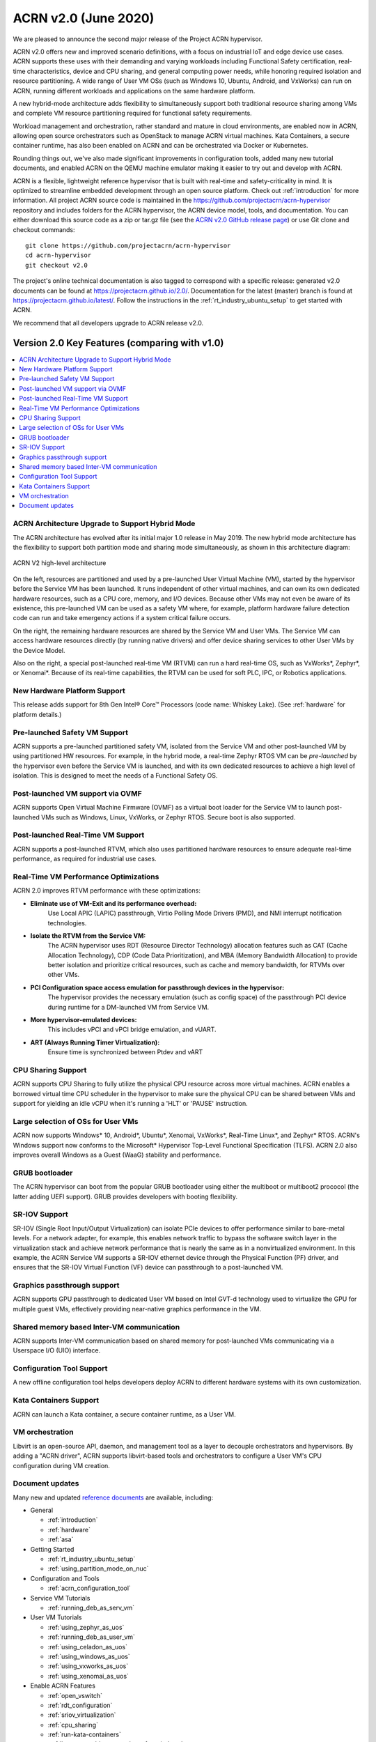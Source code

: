 .. _release_notes_2.0:

ACRN v2.0 (June 2020)
#####################

We are pleased to announce the second major release of the Project ACRN
hypervisor.

ACRN v2.0 offers new and improved scenario definitions, with a focus on
industrial IoT and edge device use cases. ACRN supports these uses with
their demanding and varying workloads including Functional Safety
certification, real-time characteristics, device and CPU sharing, and
general computing power needs, while honoring required isolation and
resource partitioning. A wide range of User VM OSs (such as Windows 10,
Ubuntu, Android, and VxWorks) can run on ACRN, running different
workloads and applications on the same hardware platform.

A new hybrid-mode architecture adds flexibility to simultaneously
support both traditional resource sharing among VMs and complete VM
resource partitioning required for functional safety requirements.

Workload management and orchestration, rather standard and mature in
cloud environments, are enabled now in ACRN, allowing open source
orchestrators such as OpenStack to manage ACRN virtual machines. Kata
Containers, a secure container runtime, has also been enabled on ACRN
and can be orchestrated via Docker or Kubernetes.

Rounding things out, we've also made significant improvements in
configuration tools, added many new tutorial documents, and enabled ACRN
on the QEMU machine emulator making it easier to try out and develop with
ACRN.

ACRN is a flexible, lightweight reference hypervisor that is built with
real-time and safety-criticality in mind. It is optimized to streamline
embedded development through an open source platform. Check out
:ref:`introduction` for more information.  All project ACRN source code
is maintained in the https://github.com/projectacrn/acrn-hypervisor
repository and includes folders for the ACRN hypervisor, the ACRN device
model, tools, and documentation. You can either download this source
code as a zip or tar.gz file (see the `ACRN v2.0 GitHub release page
<https://github.com/projectacrn/acrn-hypervisor/releases/tag/v2.0>`_)
or use Git clone and checkout commands::

   git clone https://github.com/projectacrn/acrn-hypervisor
   cd acrn-hypervisor
   git checkout v2.0

The project's online technical documentation is also tagged to
correspond with a specific release: generated v2.0 documents can be
found at https://projectacrn.github.io/2.0/.  Documentation for the
latest (master) branch is found at
https://projectacrn.github.io/latest/.
Follow the instructions in the :ref:`rt_industry_ubuntu_setup` to get
started with ACRN.

We recommend that all developers upgrade to ACRN release v2.0.

Version 2.0 Key Features (comparing with v1.0)
**********************************************

.. contents::
   :local:
   :backlinks: entry

ACRN Architecture Upgrade to Support Hybrid Mode
================================================

The ACRN architecture has evolved after its initial major 1.0 release in
May 2019.  The new hybrid mode architecture has the flexibility to
support both partition mode and sharing mode simultaneously, as shown in
this architecture diagram:

.. figure:: ../introduction/images/ACRN-V2-high-level-arch.png
   :width: 700px
   :align: center

   ACRN V2 high-level architecture

On the left, resources are partitioned and used by a pre-launched User
Virtual Machine (VM), started by the hypervisor before the Service VM
has been launched. It runs independent of other virtual machines, and
can own its own dedicated hardware resources, such as a CPU core,
memory, and I/O devices. Because other VMs may not even be aware of its
existence, this pre-launched VM can be used as a safety VM where, for
example, platform hardware failure detection code can run and take
emergency actions if a system critical failure occurs.

On the right, the remaining hardware resources are shared by the Service
VM and User VMs.  The Service VM can access hardware resources directly
(by running native drivers) and offer device sharing services to other
User VMs by the Device Model.

Also on the right, a special post-launched real-time VM (RTVM) can run a
hard real-time OS, such as VxWorks*, Zephyr*, or Xenomai*. Because of
its real-time capabilities, the RTVM can be used for soft PLC, IPC, or
Robotics applications.

New Hardware Platform Support
=============================

This release adds support for 8th Gen Intel® Core™ Processors (code
name: Whiskey Lake). (See :ref:`hardware` for platform details.)

Pre-launched Safety VM Support
==============================

ACRN supports a pre-launched partitioned safety VM, isolated from the
Service VM and other post-launched VM by using partitioned HW resources.
For example, in the hybrid mode, a real-time Zephyr RTOS VM can be
*pre-launched* by the hypervisor even before the Service VM is launched,
and with its own dedicated resources to achieve a high level of
isolation. This is designed to meet the needs of a Functional Safety OS.

Post-launched VM support via OVMF
=================================

ACRN supports Open Virtual Machine Firmware (OVMF) as a virtual boot
loader for the Service VM to launch post-launched VMs such as Windows,
Linux, VxWorks, or Zephyr RTOS. Secure boot is also supported.

Post-launched Real-Time VM Support
==================================

ACRN supports a post-launched RTVM, which also uses partitioned hardware
resources to ensure adequate real-time performance, as required for
industrial use cases.

Real-Time VM Performance Optimizations
======================================

ACRN 2.0 improves RTVM performance with these optimizations:

* **Eliminate use of VM-Exit and its performance overhead:**
   Use Local APIC (LAPIC) passthrough, Virtio Polling Mode Drivers (PMD),
   and NMI interrupt notification technologies.

* **Isolate the RTVM from the Service VM:**
   The ACRN hypervisor uses RDT (Resource Director Technology)
   allocation features such as CAT (Cache Allocation Technology), CDP (Code
   Data Prioritization), and MBA (Memory Bandwidth Allocation) to provide
   better isolation and prioritize critical resources, such as cache and
   memory bandwidth, for RTVMs over other VMs.

* **PCI Configuration space access emulation for passthrough devices in the hypervisor:**
   The hypervisor provides the necessary emulation (such as config space)
   of the passthrough PCI device during runtime for a DM-launched VM from
   Service VM.

* **More hypervisor-emulated devices:**
   This includes vPCI and vPCI bridge emulation, and vUART.

* **ART (Always Running Timer Virtualization):**
   Ensure time is synchronized between Ptdev and vART

CPU Sharing Support
===================

ACRN supports CPU Sharing to fully utilize the physical CPU resource
across more virtual machines. ACRN enables a borrowed virtual time CPU
scheduler in the hypervisor to make sure the physical CPU can be shared
between VMs and support for yielding an idle vCPU when it's running a
'HLT' or 'PAUSE' instruction.

Large selection of OSs for User VMs
===================================

ACRN now supports Windows* 10, Android*, Ubuntu*, Xenomai, VxWorks*,
Real-Time Linux*, and Zephyr* RTOS.  ACRN's Windows support now conforms
to the Microsoft* Hypervisor Top-Level Functional Specification (TLFS).
ACRN 2.0 also improves overall Windows as a Guest (WaaG) stability and
performance.

GRUB bootloader
===============

The ACRN hypervisor can boot from the popular GRUB bootloader using
either the multiboot or multiboot2 prococol (the latter adding UEFI
support). GRUB provides developers with booting flexibility.

SR-IOV Support
==============

SR-IOV (Single Root Input/Output Virtualization) can isolate PCIe
devices to offer performance similar to bare-metal levels. For a
network adapter, for example, this enables network traffic to bypass the
software switch layer in the virtualization stack and achieve network
performance that is nearly the same as in a nonvirtualized environment.
In this example, the ACRN Service VM supports a SR-IOV ethernet device
through the Physical Function (PF) driver, and ensures that the SR-IOV
Virtual Function (VF) device can passthrough to a post-launched VM.

Graphics passthrough support
============================

ACRN supports GPU passthrough to dedicated User VM based on Intel GVT-d
technology used to virtualize the GPU for multiple guest VMs,
effectively providing near-native graphics performance in the VM.

Shared memory based Inter-VM communication
==========================================

ACRN supports Inter-VM communication based on shared memory for
post-launched VMs communicating via a Userspace I/O (UIO) interface.

Configuration Tool Support
==========================

A new offline configuration tool helps developers deploy ACRN to
different hardware systems with its own customization.

Kata Containers Support
=======================

ACRN can launch a Kata container, a secure container runtime,  as a User VM.

VM orchestration
================

Libvirt is an open-source API, daemon, and management tool as a layer to
decouple orchestrators and hypervisors. By adding a "ACRN driver", ACRN
supports libvirt-based tools and orchestrators to configure a User VM's CPU
configuration during VM creation.

Document updates
================
Many new and updated `reference documents <https://projectacrn.github.io>`_ are available, including:

* General

  * :ref:`introduction`
  * :ref:`hardware`
  * :ref:`asa`

* Getting Started

  * :ref:`rt_industry_ubuntu_setup`
  * :ref:`using_partition_mode_on_nuc`

* Configuration and Tools

  * :ref:`acrn_configuration_tool`

* Service VM Tutorials

  * :ref:`running_deb_as_serv_vm`

* User VM Tutorials

  .. rst-class:: rst-columns2

  * :ref:`using_zephyr_as_uos`
  * :ref:`running_deb_as_user_vm`
  * :ref:`using_celadon_as_uos`
  * :ref:`using_windows_as_uos`
  * :ref:`using_vxworks_as_uos`
  * :ref:`using_xenomai_as_uos`

* Enable ACRN Features

  .. rst-class:: rst-columns2

  * :ref:`open_vswitch`
  * :ref:`rdt_configuration`
  * :ref:`sriov_virtualization`
  * :ref:`cpu_sharing`
  * :ref:`run-kata-containers`
  * :ref:`how-to-enable-secure-boot-for-windows`
  * :ref:`enable-s5`
  * :ref:`vuart_config`
  * :ref:`sgx_virt`
  * :ref:`acrn-dm_qos`
  * :ref:`setup_openstack_libvirt`
  * :ref:`acrn_on_qemu`
  * :ref:`gpu-passthrough`
  * :ref:`using_grub`

* Debug

  * :ref:`rt_performance_tuning`
  * :ref:`rt_perf_tips_rtvm`

* High-Level Design Guides

  * :ref:`virtio-i2c`
  * :ref:`split-device-model`
  * :ref:`hv-device-passthrough`
  * :ref:`vtd-posted-interrupt`



Fixed Issues Details
********************
- :acrn-issue:`3715` -  Add support for multiple RDT resource allocation and fix L3 CAT config overwrite by L2
- :acrn-issue:`3770` -  Warning when building the ACRN hypervisor \`SDC (defined at arch/x86/Kconfig:7) set more than once`
- :acrn-issue:`3773` -  suspicious logic in vhost.c
- :acrn-issue:`3918` -  Change active_hp_work position for code cleaning and add a module parameter to disable hp work.
- :acrn-issue:`3939` -  zero-copy non-functional with vhost
- :acrn-issue:`3946` -  Cannot boot VxWorks as UOS on KabyLake
- :acrn-issue:`4017` -  hv: rename vuart operations
- :acrn-issue:`4046` -  Error info popoup when run 3DMARK11 on Waag
- :acrn-issue:`4072` -  hv: add printf "not support the value of vuart index parameter" in function vuart_register_io_handler
- :acrn-issue:`4191` -  acrnboot: the end address of _DYNAME region is not calculated correct
- :acrn-issue:`4250` -  acrnboot: parse hv cmdline incorrectly when containing any trailing white-spaces
- :acrn-issue:`4283` -  devicemodel: refactor CMD_OPT_LAPIC_PT case branch
- :acrn-issue:`4314` -  RTVM boot up fail due to init_hugetlb failed during S5 testing
- :acrn-issue:`4365` -  Enable GOP driver work in GVT-d scenario
- :acrn-issue:`4520` -  efi-stub could get wrong bootloader name
- :acrn-issue:`4628` -  HV: guest: fix bug in get_vcpu_paging_mode
- :acrn-issue:`4630` -  The \`board_parser.py` tool contains a few grammatical mistakes and typos
- :acrn-issue:`4664` -  Wake up vCPU for interrupts from vPIC
- :acrn-issue:`4666` -  Fix offline tool to generate info in pci_dev file for logical partition scenario
- :acrn-issue:`4680` -  Fix potential dead loop if VT-d QI request timeout
- :acrn-issue:`4688` -  RELEASE=n does not take effect while using xml to make hypervisor
- :acrn-issue:`4703` -  Failed to launch WaaG at a high probablity if enable CPU sharing in GVT-d.
- :acrn-issue:`4711` -  WaaG reboot will core dump with USB mediator
- :acrn-issue:`4797` -  [acrn-configuration-tool] The VM name is always 1 when using web app to generate the launch script
- :acrn-issue:`4799` -  [acrn-configuration-tool]wrong parameter for Soft RT/Hard RT vm in launch script
- :acrn-issue:`4827` -  Missing explicit initialization of pci_device_lock
- :acrn-issue:`4868` -  [acrn-configuation-tool]efi bootloader image file of Yocto industry build not match with default xmls
- :acrn-issue:`4889` -  [WHL][QEMU][HV] With latest master branch HV, build ACRN for Qemu fail

Known Issues
************
- :acrn-issue:`4047` - [WHL][Function][WaaG] passthru usb, Windows will hang when reboot it
- :acrn-issue:`4313` - [WHL][VxWorks] Failed to ping when VxWorks passthru network
- :acrn-issue:`4557` - [WHL][Performance][WaaG] Failed to run 3D directX9 during Passmark9.0 performance test with 7212 gfx driver
- :acrn-issue:`4558` - [WHL][Performance][WaaG] WaaG reboot automatically during run 3D directX12 with 7212 gfx driver
- :acrn-issue:`4982` - [WHL]ivshmemTest transfer file failed after UOS shutdown or reboot
- :acrn-issue:`4983` - [WHL][RTVM]without any virtio device, with only pass-through devices, RTVM can't boot from SATA
